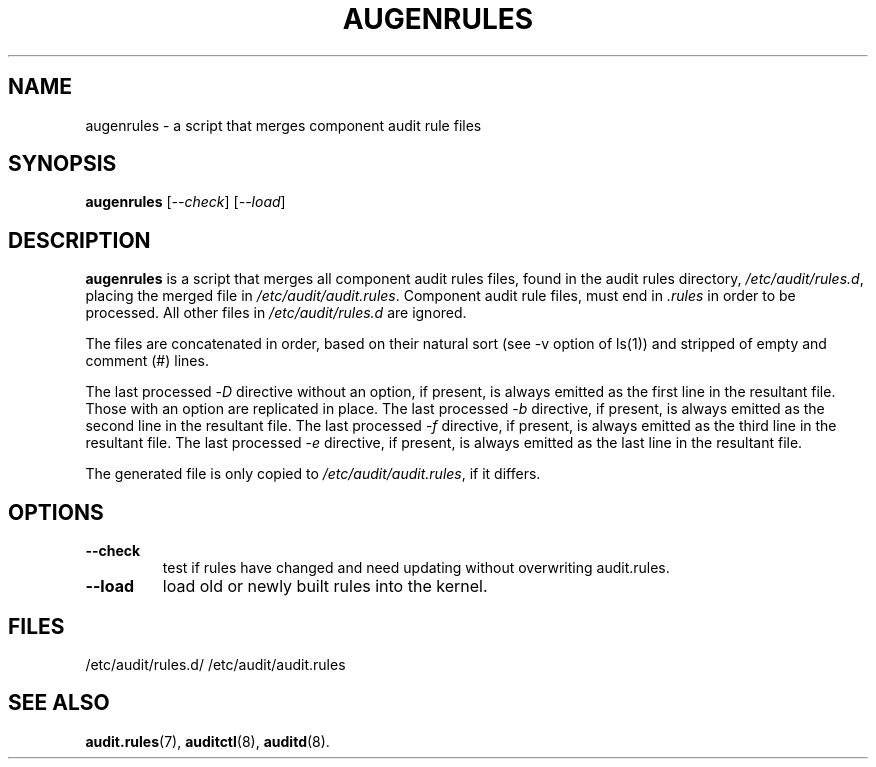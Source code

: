 .TH AUGENRULES "8" "Apr 2013" "Red Hat" "System Administration Utilities"
.SH NAME
augenrules \- a script that merges component audit rule files
.SH SYNOPSIS
.B augenrules
.RI [ \-\-check ]\ [ \-\-load ]
.SH DESCRIPTION
\fBaugenrules\fP is a script that merges all component audit rules files,
found in the audit rules directory, \fI/etc/audit/rules.d\fP, placing the
merged file in \fI/etc/audit/audit.rules\fP. Component audit rule files, must
end in \fI.rules\fP in order to be processed. All other files in
\fI/etc/audit/rules.d\fP are ignored.
.P
The files are concatenated in order, based on their natural sort (see -v option of ls(1)) and stripped of empty and comment (#) lines.
.P
The last processed -\fID\fP directive without an option, if present, is always
emitted as the first line in the resultant file. Those with an option are
replicated in place.
The last processed -\fIb\fP directive, if present, is always
emitted as the second line in the resultant file.
The last processed -\fIf\fP directive, if present, is always
emitted as the third line in the resultant file.
The last processed -\fIe\fP directive, if present, is always
emitted as the last line in the resultant file.
.P
The generated file is only copied to \fI/etc/audit/audit.rules\fP, if it differs.
.SH OPTIONS
.TP
.B \-\-check
test if rules have changed and need updating without overwriting audit.rules.
.TP
.B \-\-load
load old or newly built rules into the kernel.

.SH FILES
/etc/audit/rules.d/
/etc/audit/audit.rules
.SH "SEE ALSO"
.BR audit.rules (7),
.BR auditctl (8),
.BR auditd (8).
